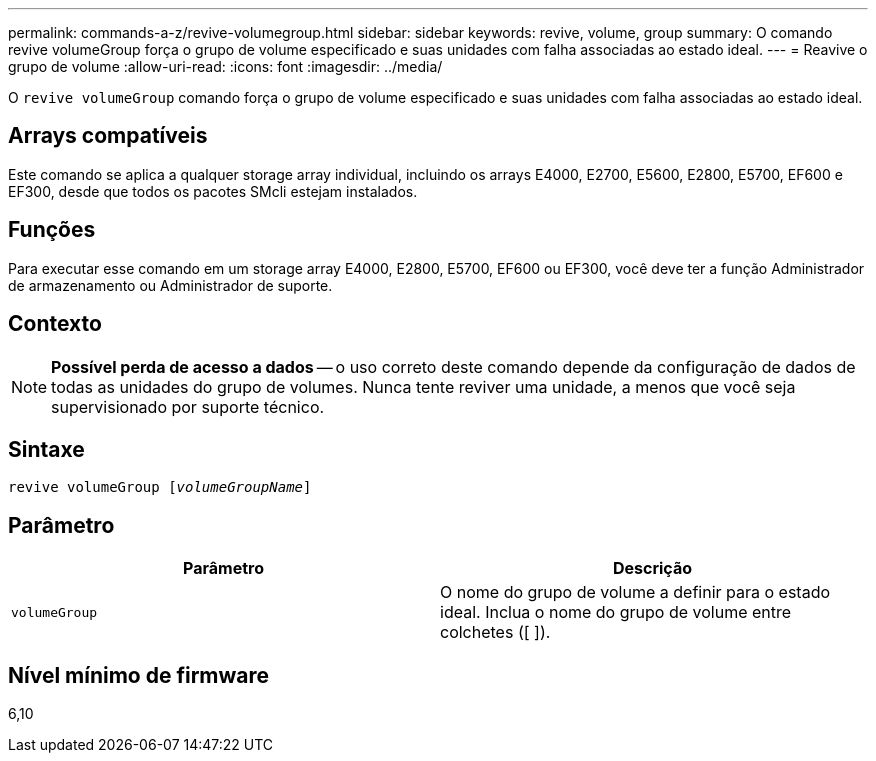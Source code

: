 ---
permalink: commands-a-z/revive-volumegroup.html 
sidebar: sidebar 
keywords: revive, volume, group 
summary: O comando revive volumeGroup força o grupo de volume especificado e suas unidades com falha associadas ao estado ideal. 
---
= Reavive o grupo de volume
:allow-uri-read: 
:icons: font
:imagesdir: ../media/


[role="lead"]
O `revive volumeGroup` comando força o grupo de volume especificado e suas unidades com falha associadas ao estado ideal.



== Arrays compatíveis

Este comando se aplica a qualquer storage array individual, incluindo os arrays E4000, E2700, E5600, E2800, E5700, EF600 e EF300, desde que todos os pacotes SMcli estejam instalados.



== Funções

Para executar esse comando em um storage array E4000, E2800, E5700, EF600 ou EF300, você deve ter a função Administrador de armazenamento ou Administrador de suporte.



== Contexto

[NOTE]
====
*Possível perda de acesso a dados* -- o uso correto deste comando depende da configuração de dados de todas as unidades do grupo de volumes. Nunca tente reviver uma unidade, a menos que você seja supervisionado por suporte técnico.

====


== Sintaxe

[source, cli, subs="+macros"]
----
revive volumeGroup pass:quotes[[_volumeGroupName_]]
----


== Parâmetro

|===
| Parâmetro | Descrição 


 a| 
`volumeGroup`
 a| 
O nome do grupo de volume a definir para o estado ideal. Inclua o nome do grupo de volume entre colchetes ([ ]).

|===


== Nível mínimo de firmware

6,10
